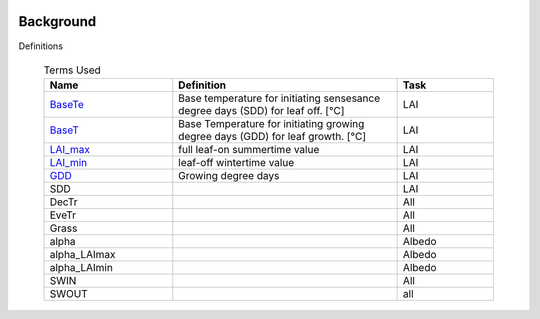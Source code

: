 .. _CalcBG:


 .. list-table:: Terms Used
   :header-rows: 1
   :widths: 40, 70, 30

Background
===========



Definitions

 .. list-table:: Terms Used
   :header-rows: 1
   :widths: 40, 70, 30
   
   * - Name
     - Definition  
     - Task
   * -  `BaseTe <https://suews.readthedocs.io/en/latest/input_files/SUEWS_SiteInfo/Input_Options.html?highlight=baseTe#cmdoption-arg-BaseTe>`__
     - Base temperature for initiating sensesance degree days (SDD) for leaf off. [°C]
     - LAI
   * -  `BaseT <https://suews.readthedocs.io/en/latest/input_files/SUEWS_SiteInfo/Input_Options.html?highlight=baseTe#cmdoption-arg-BaseT>`__
     - Base Temperature for initiating growing degree days (GDD) for leaf growth. [°C]
     - LAI
   * -  `LAI_max <https://suews.readthedocs.io/en/latest/input_files/SUEWS_SiteInfo/Input_Options.html#cmdoption-arg-LAIMax>`__
     - full leaf-on summertime value
     - LAI
   * -  `LAI_min <https://suews.readthedocs.io/en/latest/input_files/SUEWS_SiteInfo/Input_Options.html#cmdoption-arg-LAIMin>`__
     - leaf-off wintertime value
     - LAI
   * -  `GDD <https://suews.readthedocs.io/en/latest/notation.html?highlight=GDD#term-GDD>`__
     - Growing degree days
     - LAI
   * -  SDD
     -
     - LAI
   * -  DecTr
     -
     - All
   * -  EveTr
     -
     - All
   * -  Grass
     -
     - All
   * - \alpha
     -
     - Albedo
   * - \alpha_LAImax
     -
     - Albedo
   * - \alpha_LAImin
     -
     - Albedo
   * - SWIN
     -
     - All
   * - SWOUT
     -
     - all
     
